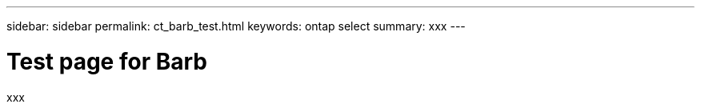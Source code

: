 ---
sidebar: sidebar
permalink: ct_barb_test.html
keywords: ontap select
summary: xxx
---

= Test page for Barb
:hardbreaks:
:nofooter:
:icons: font
:linkattrs:
:imagesdir: ./media/

[.lead]
xxx
